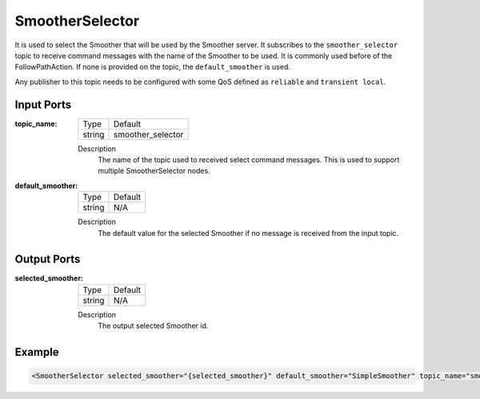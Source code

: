 .. _bt_smoother_selector_node:

SmootherSelector
==================

It is used to select the Smoother that will be used by the Smoother server. It subscribes to the ``smoother_selector`` topic to receive command messages with the name of the Smoother to be used. It is commonly used before of the FollowPathAction. If none is provided on the topic, the ``default_smoother`` is used.

Any publisher to this topic needs to be configured with some QoS defined as ``reliable`` and ``transient local``.

.. _bt_navigator: https://github.com/ros-navigation/navigation2/tree/main/nav2_bt_navigator

Input Ports
-----------

:topic_name:

  ====== =======
  Type   Default
  ------ -------
  string smoother_selector
  ====== =======

  Description
    	The name of the topic used to received select command messages. This is used to support multiple SmootherSelector nodes.

:default_smoother:

  ====== =======
  Type   Default
  ------ -------
  string N/A
  ====== =======

  Description
    	The default value for the selected Smoother if no message is received from the input topic.


Output Ports
------------

:selected_smoother:

  ====== =======
  Type   Default
  ------ -------
  string N/A
  ====== =======

  Description
    	The output selected Smoother id.


Example
-------

.. code-block:: xml

  <SmootherSelector selected_smoother="{selected_smoother}" default_smoother="SimpleSmoother" topic_name="smoother_selector"/>
